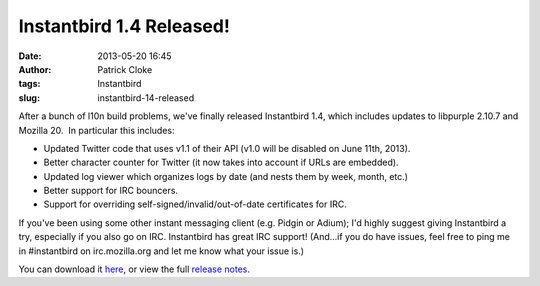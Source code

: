 Instantbird 1.4 Released!
#########################
:date: 2013-05-20 16:45
:author: Patrick Cloke
:tags: Instantbird
:slug: instantbird-14-released

After a bunch of l10n build problems, we've finally released
Instantbird 1.4, which includes updates to libpurple 2.10.7 and Mozilla
20.  In particular this includes:

-  Updated Twitter code that uses v1.1 of their API (v1.0 will be
   disabled on June 11th, 2013).
-  Better character counter for Twitter (it now takes into account if
   URLs are embedded).
-  Updated log viewer which organizes logs by date (and nests them by
   week, month, etc.)
-  Better support for IRC bouncers.
-  Support for overriding self-signed/invalid/out-of-date certificates
   for IRC.

If you've been using some other instant messaging client (e.g. Pidgin
or Adium); I'd highly suggest giving Instantbird a try, especially if
you also go on IRC. Instantbird has great IRC support! (And...if you do
have issues, feel free to ping me in #instantbird on irc.mozilla.org and
let me know what your issue is.)

You can download it `here`_, or view the full `release notes`_.

.. _here: http://www.instantbird.com/download-all.html
.. _release notes: http://www.instantbird.com/release-notes.html
